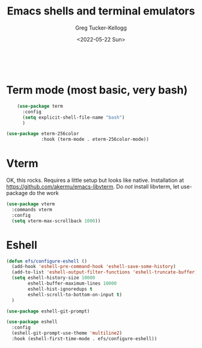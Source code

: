#+options: ':nil *:t -:t ::t <:t H:3 \n:nil ^:t arch:headline
#+PROPERTY: header-args :tangle yes :eval yes :results silent
#+options: author:t broken-links:nil c:nil creator:nil
#+options: d:(not "LOGBOOK") date:t e:t email:nil f:t inline:t num:t
#+options: p:nil pri:nil prop:nil stat:t tags:t tasks:t tex:t
#+options: timestamp:t title:t toc:t todo:t |:t
#+title: Emacs shells and terminal emulators
#+date: <2022-05-22 Sun>
#+author: Greg Tucker-Kellogg
#+email: dbsgtk@gmail.com
#+language: en
#+select_tags: export
#+exclude_tags: noexport
#+creator: Emacs 28.1 (Org mode 9.5.3)
#+cite_export
:

* Term mode (most basic, very bash)

#+begin_src emacs-lisp
      (use-package term
        :config
        (setq explicit-shell-file-name "bash")
        )

  (use-package eterm-256color
               :hook (term-mode . eterm-256color-mode))
#+end_src




* Vterm

OK, this rocks. Requires a little setup but looks like native. Installation at https://github.com/akermu/emacs-libvterm. Do /not/ install libvterm, let use-package do the work

#+begin_src emacs-lisp
  (use-package vterm
    :commands vterm
    :config
    (setq vterm-max-scrollback 1000))

#+end_src


* Eshell

#+begin_src emacs-lisp
  (defun efs/configure-eshell ()
    (add-hook 'eshell-pre-command-hook 'eshell-save-some-history)
    (add-to-list 'eshell-output-filter-functions 'eshell-truncate-buffer)
    (setq eshell-history-size 10000
          eshell-buffer-maximum-lines 10000
          eshell-hist-ignoredups t
          eshell-scroll-to-bottom-on-input t)
    )

  (use-package eshell-git-prompt)

  (use-package eshell
    :config
    (eshell-git-prompt-use-theme 'multiline2)
    :hook (eshell-first-time-mode . efs/configure-eshell))
#+end_src
